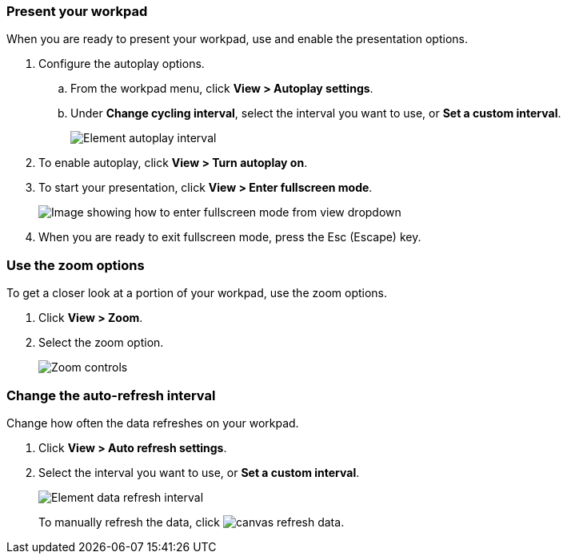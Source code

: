 [role="xpack"]
[[canvas-present-workpad]]
=== Present your workpad

When you are ready to present your workpad, use and enable the presentation options.

. Configure the autoplay options.

.. From the workpad menu, click *View > Autoplay settings*.

.. Under *Change cycling interval*, select the interval you want to use, or *Set a custom interval*.
+
[role="screenshot"]
image::images/canvas-autoplay-interval.png[Element autoplay interval]

. To enable autoplay, click *View > Turn autoplay on*.

. To start your presentation, click *View > Enter fullscreen mode*.
+
[role="screenshot"]
image::images/canvas-fullscreen.png[Image showing how to enter fullscreen mode from view dropdown]

. When you are ready to exit fullscreen mode, press the Esc (Escape) key.

[float]
[[zoom-in-out]]
=== Use the zoom options

To get a closer look at a portion of your workpad, use the zoom options.

. Click *View > Zoom*.

. Select the zoom option.
+
[role="screenshot"]
image::images/canvas-zoom-controls.png[Zoom controls, also in view dropdown]

[float]
[[configure-auto-refresh-interval]]
=== Change the auto-refresh interval

Change how often the data refreshes on your workpad.

. Click *View > Auto refresh settings*.

. Select the interval you want to use, or *Set a custom interval*.
+
[role="screenshot"]
image::images/canvas-refresh-interval.png[Element data refresh interval]
+
To manually refresh the data, click image:canvas/images/canvas-refresh-data.png[].
